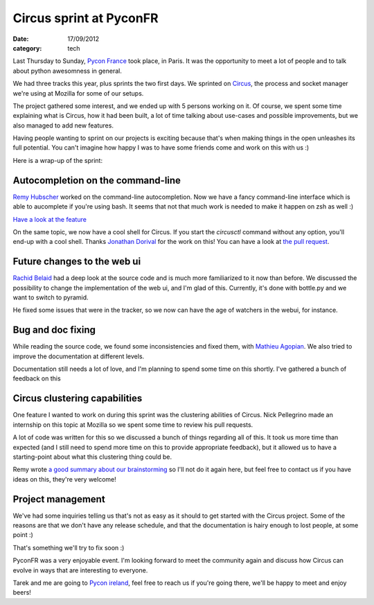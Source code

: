 Circus sprint at PyconFR
########################

:date: 17/09/2012
:category: tech

Last Thursday to Sunday, `Pycon France <http://pycon.fr>`_ took place, in
Paris. It was the opportunity to meet a lot of people and to talk about python
awesomness in general.

We had three tracks this year, plus sprints the two first days. We sprinted on
`Circus <http://circus.io>`_, the process and socket manager we're using
at Mozilla for some of our setups.

The project gathered some interest, and we ended up with 5 persons working on
it. Of course, we spent some time explaining what is Circus, how it had been
built, a lot of time talking about use-cases and possible improvements, but we
also managed to add new features.

Having people wanting to sprint on our projects is exciting because that's
when making things in the open unleashes its full potential. You can't imagine
how happy I was to have some friends come and work on this with us :)

Here is a wrap-up of the sprint:

Autocompletion on the command-line
==================================

`Remy Hubscher <http://natim.ionyse.com>`_ worked on the command-line
autocompletion. Now we have a fancy command-line interface which is able to
aucomplete if you're using bash. It seems that not that much work is needed to
make it happen on zsh as well :)

`Have a look at the feature
<https://github.com/mozilla-services/circus/blob/master/extras/circusctl_bash_completion>`_

On the same topic, we now have a cool shell for Circus. If you start the
`circusctl` command without any option, you'll end-up with a cool shell. Thanks
`Jonathan Dorival <https://github.com/jojax>`_ for the work on this! You can
have a look at `the pull request
<https://github.com/mozilla-services/circus/pull/268>`_.

Future changes to the web ui
============================

`Rachid Belaid <https://twitter.com/rachbelaid>`_ had a deep look at the source
code and is much more familiarized to it now than before. We discussed the
possibility to change the implementation of the web ui, and I'm glad of this.
Currently, it's done with bottle.py and we want to switch to pyramid.

He fixed some issues that were in the tracker, so we now can have the age of
watchers in the webui, for instance.

Bug and doc fixing
==================

While reading the source code, we found some inconsistencies and fixed them,
with `Mathieu Agopian <http://mathieu.agopian.info/>`_. We also tried to
improve the documentation at different levels.

Documentation still needs a lot of love, and I'm planning to spend some time on
this shortly. I've gathered a bunch of feedback on this

Circus clustering capabilities
==============================

One feature I wanted to work on during this sprint was the clustering abilities
of Circus. Nick Pellegrino made an internship on this topic at Mozilla so we
spent some time to review his pull requests.

A lot of code was written for this so we discussed a bunch of things
regarding all of this. It took us more time than expected (and I still need to
spend more time on this to provide appropriate feedback), but it allowed us to
have a starting-point about what this clustering thing could be.

Remy wrote `a good summary about our brainstorming
<http://tech.novapost.fr/circus-clustering-management-en.html>`_ so I'll not do
it again here, but feel free to contact us if you have ideas on this, they're
very welcome!

Project management
==================

We've had some inquiries telling us that's not as easy as it should to get
started with the Circus project. Some of the reasons are that we don't
have any release schedule, and that the documentation is hairy enough to lost
people, at some point :)

That's something we'll try to fix soon :)

PyconFR was a very enjoyable event. I'm looking forward to meet the community
again and discuss how Circus can evolve in ways that are interesting to
everyone.

Tarek and me are going to `Pycon ireland <http://python.ie/pycon/2012/>`_, feel
free to reach us if you're going there, we'll be happy to meet and enjoy beers!
